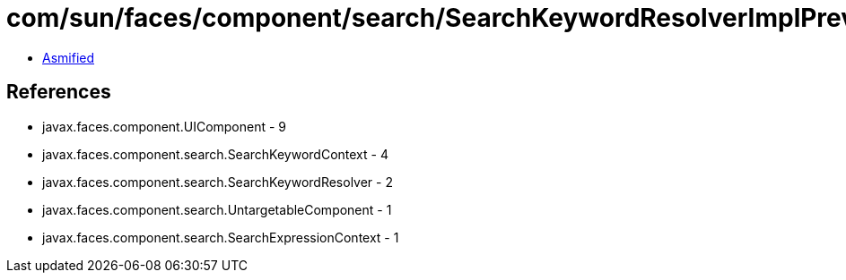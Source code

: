 = com/sun/faces/component/search/SearchKeywordResolverImplPrevious.class

 - link:SearchKeywordResolverImplPrevious-asmified.java[Asmified]

== References

 - javax.faces.component.UIComponent - 9
 - javax.faces.component.search.SearchKeywordContext - 4
 - javax.faces.component.search.SearchKeywordResolver - 2
 - javax.faces.component.search.UntargetableComponent - 1
 - javax.faces.component.search.SearchExpressionContext - 1
